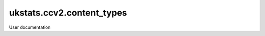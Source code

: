 ==========================
ukstats.ccv2.content_types
==========================

User documentation
